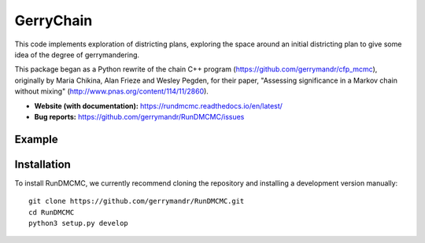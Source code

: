 ===============================
GerryChain
===============================


.. image:: https://circleci.com/gh/gerrymandr/RunDMCMC.svg?style=svg
    :target: https://circleci.com/gh/gerrymandr/RunDMCMC
.. image:: https://codecov.io/gh/gerrymandr/RunDMCMC/branch/master/graph/badge.svg
   :target: https://codecov.io/gh/gerrymandr/RunDMCMC
.. image:: https://api.codacy.com/project/badge/Grade/b02dfe3d778b40f3890d228889feee52
   :target: https://www.codacy.com/app/msarahan/RunDMCMC?utm_source=github.com&amp;utm_medium=referral&amp;utm_content=gerrymandr/RunDMCMC&amp;utm_campaign=Badge_Grade
.. image:: https://readthedocs.org/projects/rundmcmc/badge/?version=latest
   :target: https://rundmcmc.readthedocs.io/en/latest
   :alt: Documentation Status


This code implements exploration of districting plans, exploring
the space around an initial districting plan to give some idea of the degree of
gerrymandering.

This package began as a Python rewrite of the chain C++ program
(https://github.com/gerrymandr/cfp_mcmc), originally by Maria Chikina, Alan
Frieze and Wesley Pegden, for their paper, "Assessing significance in a Markov
chain without mixing" (http://www.pnas.org/content/114/11/2860).

- **Website (with documentation):** https://rundmcmc.readthedocs.io/en/latest/
- **Bug reports:** https://github.com/gerrymandr/RunDMCMC/issues


Example
=======


.. code-block:: python
    from gerrychain import MarkovChain, GeographicPartition
    from gerrychain.validity import single_flip_contiguous
    from gerrychain.accept import always_accept
    from gerrychain.proposals import propose_random_flip
    from gerrychain.updaters.compactness import polsby_popper

    pennsylvania = GeographicPartition.from_json_graph("./21/rook.json", assignment="CD113")
    chain = MarkovChain(
        propose_random_flip
        single_flip_contiguous,
        always_accept,
        pennsylvania,
        total_steps=1000
    )

    for partition in chain:
        print(polsby_popper(partition))


Installation
============

To install RunDMCMC, we currently recommend cloning the repository and
installing a development version manually::

    git clone https://github.com/gerrymandr/RunDMCMC.git
    cd RunDMCMC
    python3 setup.py develop